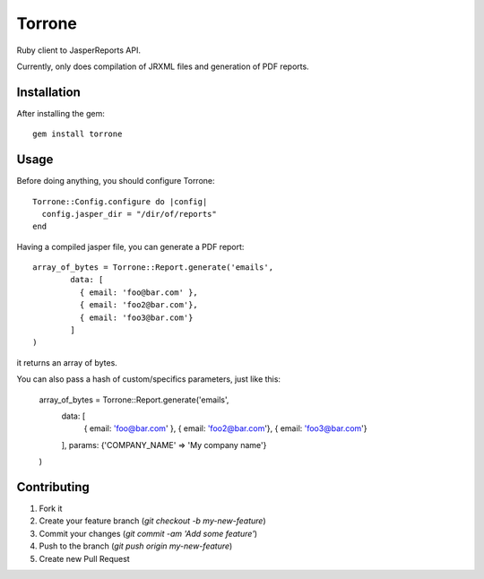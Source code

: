 
Torrone
======

Ruby client to JasperReports API.

Currently, only does compilation of JRXML files and generation of PDF reports.


Installation
------------

After installing the gem::

    gem install torrone

Usage
-----

Before doing anything, you should configure Torrone::

    Torrone::Config.configure do |config|
      config.jasper_dir = "/dir/of/reports"
    end

Having a compiled jasper file, you can generate a PDF report::

    array_of_bytes = Torrone::Report.generate('emails',
	    data: [
	      { email: 'foo@bar.com' },
	      { email: 'foo2@bar.com'},
	      { email: 'foo3@bar.com'}
	    ]
    )

it returns an array of bytes.

You can also pass a hash of custom/specifics parameters, just like this:

    array_of_bytes = Torrone::Report.generate('emails',
	    data: [
	      { email: 'foo@bar.com' },
	      { email: 'foo2@bar.com'},
	      { email: 'foo3@bar.com'}
	    ],
	    params: {'COMPANY_NAME' => 'My company name'}
    )

Contributing
------------

1. Fork it
2. Create your feature branch (`git checkout -b my-new-feature`)
3. Commit your changes (`git commit -am 'Add some feature'`)
4. Push to the branch (`git push origin my-new-feature`)
5. Create new Pull Request
